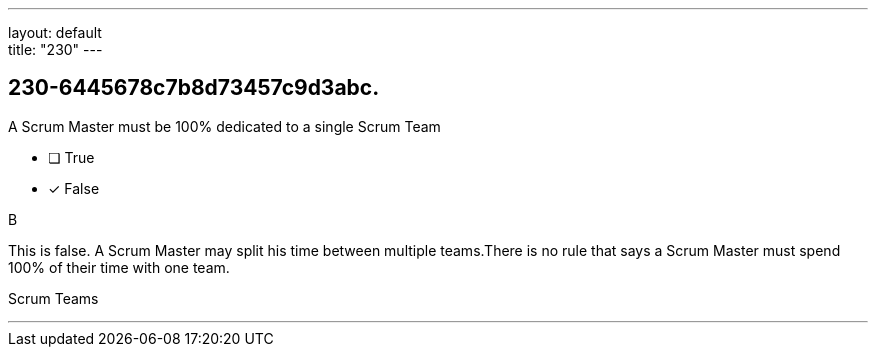 ---
layout: default + 
title: "230"
---


[#question]
== 230-6445678c7b8d73457c9d3abc.

****

[#query]
--
A Scrum Master must be 100% dedicated to a single Scrum Team
--

[#list]
--
* [ ] True
* [*] False

--
****

[#answer]
B

[#explanation]
--
This is false. A Scrum Master may split his time between multiple teams.There is no rule that says a Scrum Master must spend 100% of their time with one team.
--

[#ka]
Scrum Teams

'''

